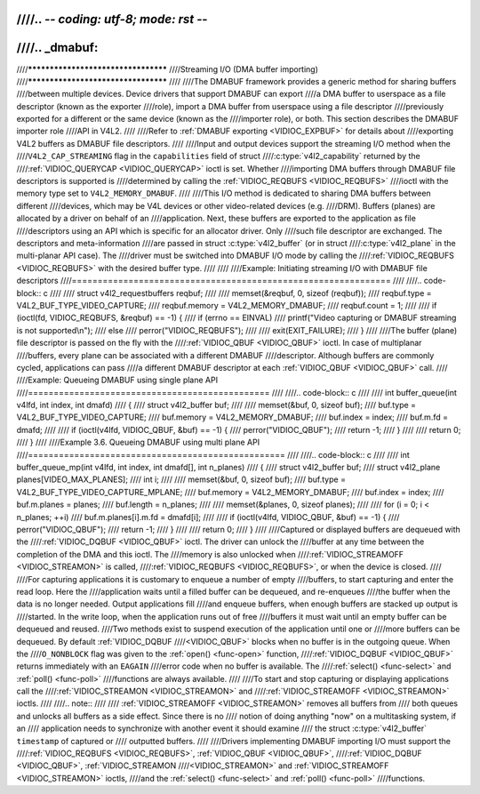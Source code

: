 ////.. -*- coding: utf-8; mode: rst -*-
////
////.. _dmabuf:
////
////************************************
////Streaming I/O (DMA buffer importing)
////************************************
////
////The DMABUF framework provides a generic method for sharing buffers
////between multiple devices. Device drivers that support DMABUF can export
////a DMA buffer to userspace as a file descriptor (known as the exporter
////role), import a DMA buffer from userspace using a file descriptor
////previously exported for a different or the same device (known as the
////importer role), or both. This section describes the DMABUF importer role
////API in V4L2.
////
////Refer to :ref:`DMABUF exporting <VIDIOC_EXPBUF>` for details about
////exporting V4L2 buffers as DMABUF file descriptors.
////
////Input and output devices support the streaming I/O method when the
////``V4L2_CAP_STREAMING`` flag in the ``capabilities`` field of struct
////:c:type:`v4l2_capability` returned by the
////:ref:`VIDIOC_QUERYCAP <VIDIOC_QUERYCAP>` ioctl is set. Whether
////importing DMA buffers through DMABUF file descriptors is supported is
////determined by calling the :ref:`VIDIOC_REQBUFS <VIDIOC_REQBUFS>`
////ioctl with the memory type set to ``V4L2_MEMORY_DMABUF``.
////
////This I/O method is dedicated to sharing DMA buffers between different
////devices, which may be V4L devices or other video-related devices (e.g.
////DRM). Buffers (planes) are allocated by a driver on behalf of an
////application. Next, these buffers are exported to the application as file
////descriptors using an API which is specific for an allocator driver. Only
////such file descriptor are exchanged. The descriptors and meta-information
////are passed in struct :c:type:`v4l2_buffer` (or in struct
////:c:type:`v4l2_plane` in the multi-planar API case). The
////driver must be switched into DMABUF I/O mode by calling the
////:ref:`VIDIOC_REQBUFS <VIDIOC_REQBUFS>` with the desired buffer type.
////
////
////Example: Initiating streaming I/O with DMABUF file descriptors
////==============================================================
////
////.. code-block:: c
////
////    struct v4l2_requestbuffers reqbuf;
////
////    memset(&reqbuf, 0, sizeof (reqbuf));
////    reqbuf.type = V4L2_BUF_TYPE_VIDEO_CAPTURE;
////    reqbuf.memory = V4L2_MEMORY_DMABUF;
////    reqbuf.count = 1;
////
////    if (ioctl(fd, VIDIOC_REQBUFS, &reqbuf) == -1) {
////	if (errno == EINVAL)
////	    printf("Video capturing or DMABUF streaming is not supported\\n");
////	else
////	    perror("VIDIOC_REQBUFS");
////
////	exit(EXIT_FAILURE);
////    }
////
////The buffer (plane) file descriptor is passed on the fly with the
////:ref:`VIDIOC_QBUF <VIDIOC_QBUF>` ioctl. In case of multiplanar
////buffers, every plane can be associated with a different DMABUF
////descriptor. Although buffers are commonly cycled, applications can pass
////a different DMABUF descriptor at each :ref:`VIDIOC_QBUF <VIDIOC_QBUF>` call.
////
////Example: Queueing DMABUF using single plane API
////===============================================
////
////.. code-block:: c
////
////    int buffer_queue(int v4lfd, int index, int dmafd)
////    {
////	struct v4l2_buffer buf;
////
////	memset(&buf, 0, sizeof buf);
////	buf.type = V4L2_BUF_TYPE_VIDEO_CAPTURE;
////	buf.memory = V4L2_MEMORY_DMABUF;
////	buf.index = index;
////	buf.m.fd = dmafd;
////
////	if (ioctl(v4lfd, VIDIOC_QBUF, &buf) == -1) {
////	    perror("VIDIOC_QBUF");
////	    return -1;
////	}
////
////	return 0;
////    }
////
////Example 3.6. Queueing DMABUF using multi plane API
////==================================================
////
////.. code-block:: c
////
////    int buffer_queue_mp(int v4lfd, int index, int dmafd[], int n_planes)
////    {
////	struct v4l2_buffer buf;
////	struct v4l2_plane planes[VIDEO_MAX_PLANES];
////	int i;
////
////	memset(&buf, 0, sizeof buf);
////	buf.type = V4L2_BUF_TYPE_VIDEO_CAPTURE_MPLANE;
////	buf.memory = V4L2_MEMORY_DMABUF;
////	buf.index = index;
////	buf.m.planes = planes;
////	buf.length = n_planes;
////
////	memset(&planes, 0, sizeof planes);
////
////	for (i = 0; i < n_planes; ++i)
////	    buf.m.planes[i].m.fd = dmafd[i];
////
////	if (ioctl(v4lfd, VIDIOC_QBUF, &buf) == -1) {
////	    perror("VIDIOC_QBUF");
////	    return -1;
////	}
////
////	return 0;
////    }
////
////Captured or displayed buffers are dequeued with the
////:ref:`VIDIOC_DQBUF <VIDIOC_QBUF>` ioctl. The driver can unlock the
////buffer at any time between the completion of the DMA and this ioctl. The
////memory is also unlocked when
////:ref:`VIDIOC_STREAMOFF <VIDIOC_STREAMON>` is called,
////:ref:`VIDIOC_REQBUFS <VIDIOC_REQBUFS>`, or when the device is closed.
////
////For capturing applications it is customary to enqueue a number of empty
////buffers, to start capturing and enter the read loop. Here the
////application waits until a filled buffer can be dequeued, and re-enqueues
////the buffer when the data is no longer needed. Output applications fill
////and enqueue buffers, when enough buffers are stacked up output is
////started. In the write loop, when the application runs out of free
////buffers it must wait until an empty buffer can be dequeued and reused.
////Two methods exist to suspend execution of the application until one or
////more buffers can be dequeued. By default :ref:`VIDIOC_DQBUF
////<VIDIOC_QBUF>` blocks when no buffer is in the outgoing queue. When the
////``O_NONBLOCK`` flag was given to the :ref:`open() <func-open>` function,
////:ref:`VIDIOC_DQBUF <VIDIOC_QBUF>` returns immediately with an ``EAGAIN``
////error code when no buffer is available. The
////:ref:`select() <func-select>` and :ref:`poll() <func-poll>`
////functions are always available.
////
////To start and stop capturing or displaying applications call the
////:ref:`VIDIOC_STREAMON <VIDIOC_STREAMON>` and
////:ref:`VIDIOC_STREAMOFF <VIDIOC_STREAMON>` ioctls.
////
////.. note::
////
////   :ref:`VIDIOC_STREAMOFF <VIDIOC_STREAMON>` removes all buffers from
////   both queues and unlocks all buffers as a side effect. Since there is no
////   notion of doing anything "now" on a multitasking system, if an
////   application needs to synchronize with another event it should examine
////   the struct :c:type:`v4l2_buffer` ``timestamp`` of captured or
////   outputted buffers.
////
////Drivers implementing DMABUF importing I/O must support the
////:ref:`VIDIOC_REQBUFS <VIDIOC_REQBUFS>`, :ref:`VIDIOC_QBUF <VIDIOC_QBUF>`,
////:ref:`VIDIOC_DQBUF <VIDIOC_QBUF>`, :ref:`VIDIOC_STREAMON
////<VIDIOC_STREAMON>` and :ref:`VIDIOC_STREAMOFF <VIDIOC_STREAMON>` ioctls,
////and the :ref:`select() <func-select>` and :ref:`poll() <func-poll>`
////functions.
